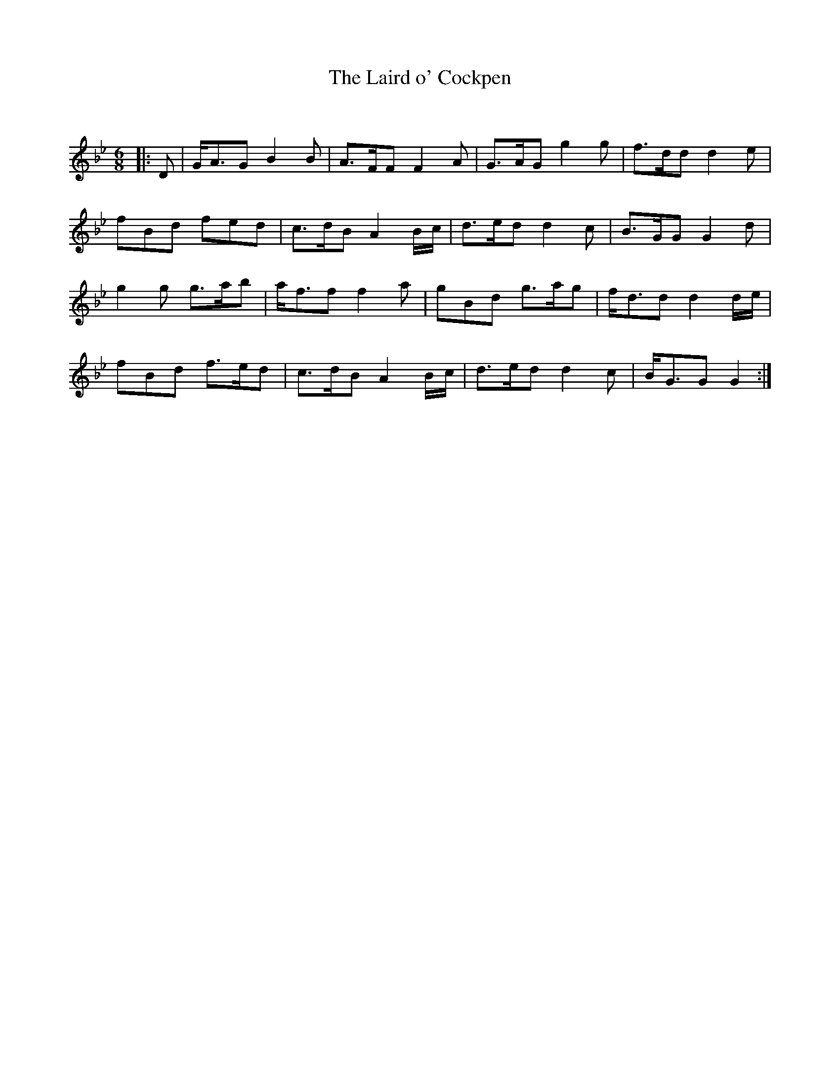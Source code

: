 X:1
T: The Laird o' Cockpen
C:
R:Jig
Q:180
K:Gm
M:6/8
L:1/16
|:D2|GA3G2 B4B2|A3FF2 F4A2|G3AG2 g4g2|f3dd2 d4e2|
f2B2d2 f2e2d2|c3dB2 A4Bc|d3ed2 d4c2|B3GG2 G4d2|
g4g2 g3ab2|af3f2 f4a2|g2B2d2 g3ag2|fd3d2 d4de|
f2B2d2 f3ed2|c3dB2 A4Bc|d3ed2 d4c2|BG3G2 G4:|
